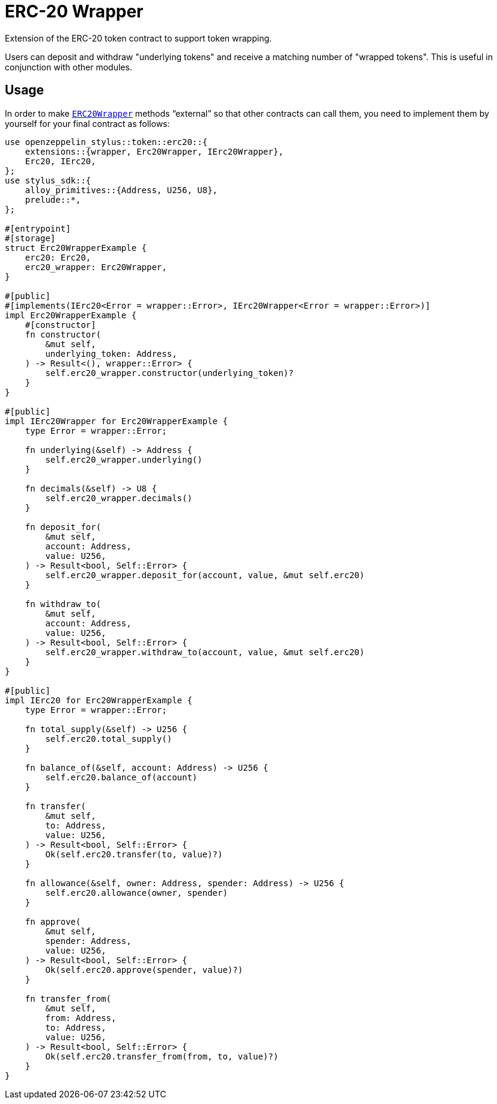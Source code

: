 = ERC-20 Wrapper

Extension of the ERC-20 token contract to support token wrapping.

Users can deposit and withdraw "underlying tokens" and receive a matching number of "wrapped tokens".
This is useful in conjunction with other modules.


[[usage]]
== Usage

In order to make https://docs.rs/openzeppelin-stylus/0.2.0-alpha.5/openzeppelin_stylus/token/erc20/extensions/wrapper/index.html[`ERC20Wrapper`] methods “external” so that other contracts can call them, you need to implement them by yourself for your final contract as follows:

[source,rust]
----
use openzeppelin_stylus::token::erc20::{
    extensions::{wrapper, Erc20Wrapper, IErc20Wrapper},
    Erc20, IErc20,
};
use stylus_sdk::{
    alloy_primitives::{Address, U256, U8},
    prelude::*,
};

#[entrypoint]
#[storage]
struct Erc20WrapperExample {
    erc20: Erc20,
    erc20_wrapper: Erc20Wrapper,
}

#[public]
#[implements(IErc20<Error = wrapper::Error>, IErc20Wrapper<Error = wrapper::Error>)]
impl Erc20WrapperExample {
    #[constructor]
    fn constructor(
        &mut self,
        underlying_token: Address,
    ) -> Result<(), wrapper::Error> {
        self.erc20_wrapper.constructor(underlying_token)?
    }
}

#[public]
impl IErc20Wrapper for Erc20WrapperExample {
    type Error = wrapper::Error;

    fn underlying(&self) -> Address {
        self.erc20_wrapper.underlying()
    }

    fn decimals(&self) -> U8 {
        self.erc20_wrapper.decimals()
    }

    fn deposit_for(
        &mut self,
        account: Address,
        value: U256,
    ) -> Result<bool, Self::Error> {
        self.erc20_wrapper.deposit_for(account, value, &mut self.erc20)
    }

    fn withdraw_to(
        &mut self,
        account: Address,
        value: U256,
    ) -> Result<bool, Self::Error> {
        self.erc20_wrapper.withdraw_to(account, value, &mut self.erc20)
    }
}

#[public]
impl IErc20 for Erc20WrapperExample {
    type Error = wrapper::Error;

    fn total_supply(&self) -> U256 {
        self.erc20.total_supply()
    }

    fn balance_of(&self, account: Address) -> U256 {
        self.erc20.balance_of(account)
    }

    fn transfer(
        &mut self,
        to: Address,
        value: U256,
    ) -> Result<bool, Self::Error> {
        Ok(self.erc20.transfer(to, value)?)
    }

    fn allowance(&self, owner: Address, spender: Address) -> U256 {
        self.erc20.allowance(owner, spender)
    }

    fn approve(
        &mut self,
        spender: Address,
        value: U256,
    ) -> Result<bool, Self::Error> {
        Ok(self.erc20.approve(spender, value)?)
    }

    fn transfer_from(
        &mut self,
        from: Address,
        to: Address,
        value: U256,
    ) -> Result<bool, Self::Error> {
        Ok(self.erc20.transfer_from(from, to, value)?)
    }
}
----
